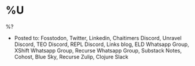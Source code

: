 * %U
%?

- Posted to: Fosstodon, Twitter, Linkedin, Chaitimers Discord, Unravel Discord, TEO Discord, REPL Discord, Links blog, ELD Whatsapp Group, XShift Whatsapp Group, Recurse Whatsapp Group, Substack Notes, Cohost, Blue Sky, Recurse Zulip, Clojure Slack
